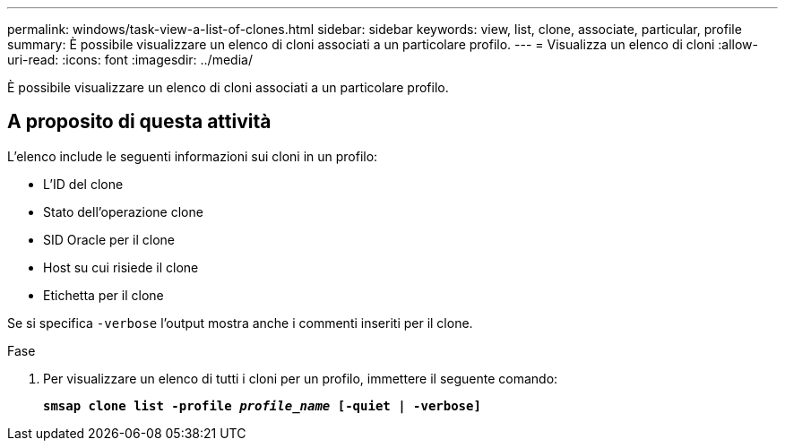 ---
permalink: windows/task-view-a-list-of-clones.html 
sidebar: sidebar 
keywords: view, list, clone, associate, particular, profile 
summary: È possibile visualizzare un elenco di cloni associati a un particolare profilo. 
---
= Visualizza un elenco di cloni
:allow-uri-read: 
:icons: font
:imagesdir: ../media/


[role="lead"]
È possibile visualizzare un elenco di cloni associati a un particolare profilo.



== A proposito di questa attività

L'elenco include le seguenti informazioni sui cloni in un profilo:

* L'ID del clone
* Stato dell'operazione clone
* SID Oracle per il clone
* Host su cui risiede il clone
* Etichetta per il clone


Se si specifica `-verbose` l'output mostra anche i commenti inseriti per il clone.

.Fase
. Per visualizzare un elenco di tutti i cloni per un profilo, immettere il seguente comando:
+
`*smsap clone list -profile _profile_name_ [-quiet | -verbose]*`



